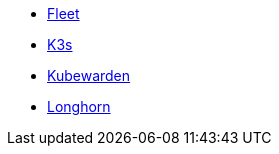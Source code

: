 * xref:v0.10@fleet:index.adoc[Fleet]
* xref:main@k3s:en:introduction.adoc[K3s]
* xref:next@kubewarden-product-docs:en:introduction.adoc[Kubewarden]
* xref:1.7.0@longhorn-product-docs:en:index.adoc[Longhorn]
